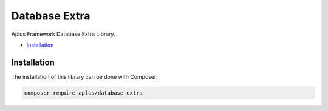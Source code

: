 Database Extra
==============

Aplus Framework Database Extra Library.

- `Installation`_

Installation
------------

The installation of this library can be done with Composer:

.. code-block::

    composer require aplus/database-extra
